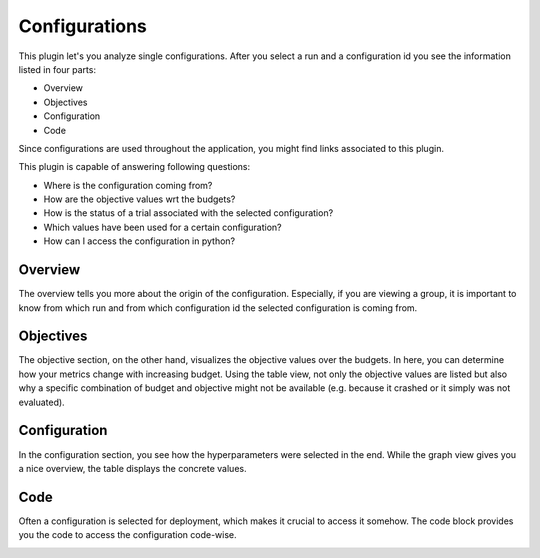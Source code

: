 Configurations
==============

This plugin let's you analyze single configurations. After you select a run and a configuration id
you see the information listed in four parts:

* Overview
* Objectives
* Configuration
* Code

Since configurations are used throughout the application, you might find links associated to this
plugin.

This plugin is capable of answering following questions:

* Where is the configuration coming from?
* How are the objective values wrt the budgets?
* How is the status of a trial associated with the selected configuration?
* Which values have been used for a certain configuration?
* How can I access the configuration in python?


Overview
--------
The overview tells you more about the origin of the configuration. Especially, if you are
viewing a group, it is important to know from which run and from which configuration id the
selected configuration is coming from.


Objectives
----------
The objective section, on the other hand, visualizes the objective values over the budgets. In here,
you can determine how your metrics change with increasing budget. Using the table view,
not only the objective values are listed but also why a specific combination of budget and objective
might not be available (e.g. because it crashed or it simply was not evaluated).


Configuration
-------------
In the configuration section, you see how the hyperparameters were selected in the end. While the
graph view gives you a nice overview, the table displays the concrete values.


Code
----
Often a configuration is selected for deployment, which makes it crucial to access it somehow.
The code block provides you the code to access the configuration code-wise. 


.. image:: ../images/plugins/configurations.png

